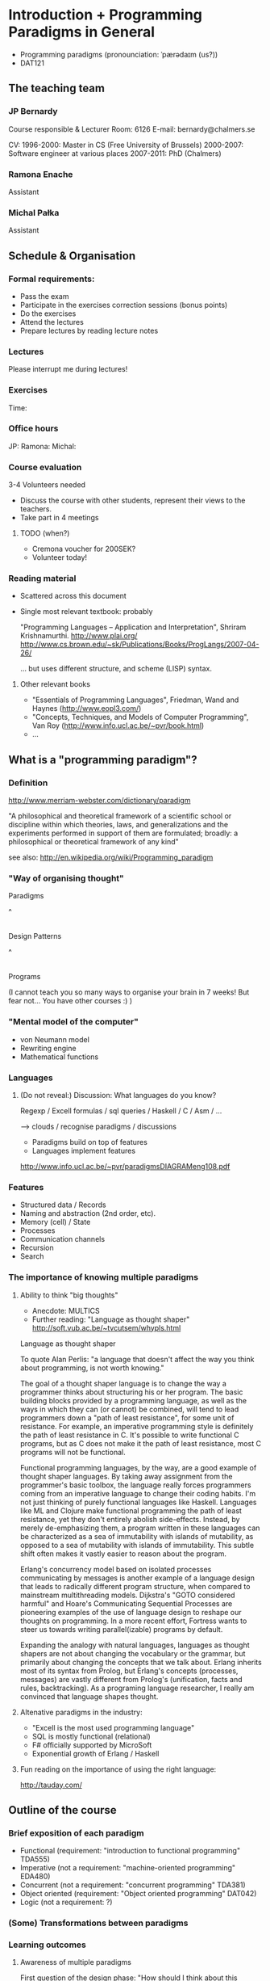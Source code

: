 * Introduction + Programming Paradigms in General

- Programming paradigms
 (pronounciation: ˈpærədaɪm (us?)) 
- DAT121

** The teaching team
*** JP Bernardy
Course responsible & Lecturer
Room: 6126
E-mail: bernardy@chalmers.se

CV:
1996-2000: Master in CS (Free University of Brussels)
2000-2007: Software engineer at various places
2007-2011: PhD (Chalmers)

*** Ramona Enache
Assistant
*** Michal Pałka
Assistant

** Schedule & Organisation
*** Formal requirements:
- Pass the exam
- Participate in the exercises correction sessions (bonus points)
- Do the exercises
- Attend the lectures
- Prepare lectures by reading lecture notes
*** Lectures
Please interrupt me during lectures!
*** Exercises
Time:
*** Office hours
JP:
Ramona:
Michal:
*** Course evaluation
3-4 Volunteers needed
- Discuss the course with other students, represent their views to the teachers.
- Take part in 4 meetings
**** TODO (when?)
- Cremona voucher for 200SEK?
- Volunteer today! 
*** Reading material
- Scattered across this document
- Single most relevant textbook: probably

  "Programming Languages -- Application and Interpretation", Shriram Krishnamurthi.
  http://www.plai.org/
  http://www.cs.brown.edu/~sk/Publications/Books/ProgLangs/2007-04-26/

 ... but uses different structure, and scheme (LISP) syntax.

**** Other relevant books

- "Essentials of Programming Languages", Friedman, Wand and Haynes (http://www.eopl3.com/)
- "Concepts, Techniques, and Models of Computer Programming", Van Roy (http://www.info.ucl.ac.be/~pvr/book.html)
- ...

** What is a "programming paradigm"?

*** Definition

http://www.merriam-webster.com/dictionary/paradigm

"A philosophical and theoretical framework of a scientific school or
discipline within which theories, laws, and generalizations and the
experiments performed in support of them are formulated; broadly: a
philosophical or theoretical framework of any kind"

see also: http://en.wikipedia.org/wiki/Programming_paradigm

*** "Way of organising thought"


      Paradigms

         ^
         |

    Design Patterns

         ^
         |

      Programs

(I cannot teach you so many ways to organise your brain in 7 weeks!
But fear not... You have other courses :) )

*** "Mental model of the computer"

- von Neumann model
- Rewriting engine
- Mathematical functions


*** Languages
**** (Do not reveal:) Discussion: What languages do you know? 

Regexp / Excell formulas / sql queries / Haskell / C / Asm / ...

--> clouds / recognise paradigms / discussions

- Paradigms build on top of features
- Languages implement features

http://www.info.ucl.ac.be/~pvr/paradigmsDIAGRAMeng108.pdf

*** Features
- Structured data / Records
- Naming and abstraction (2nd order, etc).
- Memory (cell) / State
- Processes
- Communication channels
- Recursion
- Search


*** The importance of knowing multiple paradigms
**** Ability to think "big thoughts"
- Anecdote: MULTICS
- Further reading: "Language as thought shaper" http://soft.vub.ac.be/~tvcutsem/whypls.html


Language as thought shaper

To quote Alan Perlis: "a language that doesn't affect the way you think about programming, is not worth knowing."

The goal of a thought shaper language is to change the way a programmer thinks about structuring his or her program. The basic building blocks provided by a programming language, as well as the ways in which they can (or cannot) be combined, will tend to lead programmers down a "path of least resistance", for some unit of resistance. For example, an imperative programming style is definitely the path of least resistance in C. It's possible to write functional C programs, but as C does not make it the path of least resistance, most C programs will not be functional.

Functional programming languages, by the way, are a good example of thought shaper languages. By taking away assignment from the programmer's basic toolbox, the language really forces programmers coming from an imperative language to change their coding habits. I'm not just thinking of purely functional languages like Haskell. Languages like ML and Clojure make functional programming the path of least resistance, yet they don't entirely abolish side-effects. Instead, by merely de-emphasizing them, a program written in these languages can be characterized as a sea of immutability with islands of mutability, as opposed to a sea of mutability with islands of immutability. This subtle shift often makes it vastly easier to reason about the program.

Erlang's concurrency model based on isolated processes communicating by messages is another example of a language design that leads to radically different program structure, when compared to mainstream multithreading models. Dijkstra's "GOTO considered harmful" and Hoare's Communicating Sequential Processes are pioneering examples of the use of language design to reshape our thoughts on programming. In a more recent effort, Fortress wants to steer us towards writing parallel(izable) programs by default.

Expanding the analogy with natural languages, languages as thought shapers are not about changing the vocabulary or the grammar, but primarily about changing the concepts that we talk about. Erlang inherits most of its syntax from Prolog, but Erlang's concepts (processes, messages) are vastly different from Prolog's (unification, facts and rules, backtracking). As a programing language researcher, I really am convinced that language shapes thought.

**** Altenative paradigms in the industry:
- "Excell is the most used programming language"
- SQL is mostly functional (relational)
- F# officially supported by MicroSoft
- Exponential growth of Erlang / Haskell

**** Fun reading on the importance of using the right language:
http://tauday.com/

** Outline of the course
*** Brief exposition of each paradigm
- Functional (requirement: "introduction to functional programming" TDA555)
- Imperative (not a requirement: "machine-oriented programming" EDA480)
- Concurrent (not a requirement: "concurrent programming" TDA381)
- Object oriented (requirement: "Object oriented programming" DAT042)
- Logic (not a requirement: ?)
*** (Some) Transformations between paradigms
*** Learning outcomes
**** Awareness of multiple paradigms
First question of the design phase: "How should I think about this
problem?"
**** Recognise "encoded" thoughts:
***** what is the natural paradigm
***** decode them
**** Encode thoughts expressed in a paradigm in another one

**** The exam questions will be similar to exercises
Note in particular that exercises are integral part of the course material.

* Imperative programming

"von neumann" model of the computer:

- Memory cells
- Program (assignments, arithmetic, logic, (conditional) jumps)

** Example

*** Gotos

   -- Assume A : list of sortable items

   begin:
        swapped = false
        i := 1;
   loop:
        if A[i-1] <= A[i] goto no_swap
        swap( A[i-1], A[i] )
        swapped = true
   no_swap:
        i := i+1
        if i < n then goto loop
        if swapped goto begin

*** Loops & Ifs

   -- Assume A : list of sortable items

      while swapped
        swapped = false
        for each i in 1 to length(A) - 1 inclusive do:
          if A[i-1] > A[i] then
            swap( A[i-1], A[i] )
            swapped = true
          end if
        end for

*** Procedures

    procedure bubbleSort( A : list of sortable items )
      do
        swapped = false
        for each i in 1 to length(A) - 1 inclusive do:
          if A[i-1] > A[i] then
            swap( A[i-1], A[i] )
            swapped = true
          end if
        end for
      while swapped
    end procedure

** Discussion: When are gotos appropriate?
extra reading: "goto statement considered harmful", E. G. Dijkstra
http://portal.acm.org/citation.cfm?id=362947


** Transformation: Gotos  <-> Loops

** Transformation: inlining procedures

What happens when the original program is recursive?

** Transformation: explicit jumps

--------------------------------------
function sqrt(x : Float) : Float
  result := x / 2 
  while ...
    -- Newton approx to refine the result
  return result;

-- the calls:
sqrt(12345)
...
...
sqrt(6789);

------------------------------------


----------------------------------
sqrt:
-- argument in global variable 'sqrtArgument'
sqrtResult := sqrtArgument / 2;
-- And then newton algorithm 
...
...
-- at this point, sqrtResult contains the result.
goto sqrtCaller;


sqrtArgument := 12345;
sqrtCaller := out1;
goto sqrt;
out1:
...
...
sqrtArgument := 6789;
sqrtCaller := out1;
goto sqrt;
out1:
---------------------------------------

What happens when the original program is recursive?

** Transformation: Explicit stack
*** 1st example: factorial.
Translation of a recursive call:
 - push local variables on a stack
 - goto
 - pop local variables

-----------------------------------
function fact (n:Int)
  if n = 0 then
    return 1
  else
    return n * fact(n-1)
-----------------------------------

Straightforward application of rules:

---------------------------------------
-- Call to 'fact'
caller := out;
n := 12;
goto fact;
out:

...
...

-- Definition of 'fact':
fact:
if n = 0 then
  result := 1;
  goto caller;
else 
  push(n,caller);
  caller := continue;
  n := n-1;
  goto fact;
  continue:
  pop(n,caller);
  result := n * result; -- result is the result of the recursive call.
  goto caller;
------------------------------------------------

*** 2nd example: factorial (alternative algorithm)

Other example:

--------------------------------
function fact (n:Int,acc:Int)
  if n = 0 then
    return acc
  else
    return fact(n-1,n * acc)
--------------------------------


What is the algorithm used?


--------------------------------
fact: -- n,acc,caller are defined here.
if n = 0 then
  result := acc;
  goto caller;
else
  push (n,acc,caller)
  acc := acc * n;
  n := n-1;
  caller := continue;
  goto fact;  
  continue:
  pop (n,acc,caller)
  result := result; -- just forward the result of the recursive call.
  goto caller;
--------------------------------


But:
 - The local variables are saved for nothing: they are not used after they are popped!
 - The result := result statement is useless.

Hence we obtain:


--------------------------------
fact: -- n,acc,caller are defined here.
if n = 0 then
  result := acc;
  goto caller;
else
  push (caller)
  acc := acc * n;
  n := n-1;
  caller := continue;
  goto fact;  
  continue:
  pop (caller)
  goto caller;
--------------------------------

What is the effect of the following?

  push (caller)
  caller := continue
  goto fact

It fact, it is the same as 

  goto fact

Indeed, after returning to "continue", the caller will just be popped
from the stack; and we'll jump to it.  This would also be done by the
normal "goto caller" return statement if we had not overwritten the
caller with continue.


Hence, the stack can be removed altogether! This is called /tail-call optimisation/. Why?


We get:
-----------------
acc := 1;
caller := out;
goto fact
out:

fact:
if n = 0 then
  result := acc;
  goto caller;
else
  acc := n * acc; -- note the order of assignments
  n := n-1;
  goto fact:
-----------------

Finally we can reconstruct a loop:


-------------------------
acc := 1;
while n /= 0 do
  acc := n * acc;
  n := n-1;
result := acc;
-------------------------



Exercise:
- Derecursify tree traversal
- Do you really need a stack? (hint: you can update the tree as you go)

** TODO Passing by reference 
* Interlude: Garbage Collection
aka. Automatic memory management
- Allows for much easier OOP
- Practically impossible to do FP/Logic without it
* Object-oriented programming

** Coupling data and related code
*** Toy example: Date

class Date

  field
    year : Integer
    month : Integer
    day : Integer


  method ShiftByDays(days : Integer);

  constructor ymd(y,m,d : Integer)
  constructor today -- -- query OS for current date


-- Example use:
appointment = today;
appointment.shiftByDays(7);

**** Tranlated into plain records + procedures

record Date
  Year : Integer
  Month : Integer
  Day : Integer
  

function today : Date;

procedure ShiftByDays(this : Date by reference; days : Integer);
-- Why is "by reference" important?
  

-- Example use:
appointment = today;
shiftByDays(appointment,7);

** Encapsulation 

mechanisms to make the fields private

*** Paradigm Shift: Abstract Data Type (ADT) 
 - Example: "stack", "priority queue", ... from your data structures course
 - Every piece data type comes with a specification
 - ... maybe in the form of _unit tests_
 - Notion of data-invariant
 - Advantage: it's easy to change representation of data

 - NOTE: not every piece of data fits the ADT model. 
   Example: "Person" record.
 - Dogma: never any direct field access (cf. "set" and "get")


** Inheritance

*** Toy example:

class Animal
  method Pet
     print "Undefined"

class Dog inherits Canis
  method Pet
     print "Shake tail"

class Wolf inherits Canis 
  method Pet
     print "Mew"


procedure Test(c : Canis)
  c.Feed

Test(new Dog);
Test(new Wolf);

*** Translated to records:

record Animal
  field
    Pet : function pointer;


record Dog 
  field
    Pet : function pointer;

procedure petDog(this : Dog);
  print "Shake tail"  -- (1)


function createDog : Dog
  return new Dog(pet = petDog);  
    

record Cat
  field 
     Pet : function pointer;

procedure petCat(this : Cat);
  print "Shake tail"


function createCat : Cat
  return new Cat(pet = petCat);  


procedure Test(c : Animal by reference)
  c.Pet; -- question: explain this line


Test(cast<Animal> createDog); -- why is the cast valid?
Test(cast<Animal> createCat);

*** Exercise: add a StrayCat subclass which: 
- scratches instead of meowing;
- counts of the number of wounds inflicted.

*** Extension: function tables

- Is the 'pet' function pointer ever modified?
- How can we save space if there are many methods per class? 


*** Paradigm Shift

  - Multiple "cases" can be implemented by inheriting a common class
  - Dogma: no "if".
  - Specific behaviour is implemented in derived methods
  
  - Open question: multiple dispatch!

** Reading/Exercise: Javascript prototypes
http://en.wikipedia.org/wiki/ECMAScript_syntax#Objects

** TODO multiple-inheritance & interfaces
** Forward reference: objects are poor man's _closures_

* Functional programming
** Reading: (as necessary) "Learn you a Haskell, for great good!"
http://learnyouahaskell.com/

** A bit of syntax

*** Function definitions

minimum (x,y) = if x < y 
                  then x
                  else y

*** (λ) abstractions / local functions

In the literature:

minimum = λ(x,y). if x < y 
                      then x
                      else y


In Haskell:

minimum = \(x,y) -> if x < y 
                      then x
                      else y



*** Application BINDS TO THE LEFT.

f x   ==  f(x)

f x y == (f x) y  ==  (f(x))(y)


** Types: a minimal introduciton

0 : Int
1 : Int
"hello" : String

successor : Int -> Int

factorial : ?

π : ?

sin : ?

** Algebraic Data
   
If A and B are data types, then...

what is  A + B ?

         similar to union in C (what is the difference?)

         A × B ?

         similar to records in C


Let's count the number of inhabitants of the type:


    #(A + B) = #A + #B
    #(A × B) = #A × #B

*** Extra: what is A → B, algebraically ?

*** Lists 

List a = (Nil : a) + (Cons : a × List a)


Haskell syntax:

data List a = Nil a | Cons a (List a)


Lists as a

*** Exercise: binary trees

*** Transformation: Algebraic data type <-> inheritance

** Higher-order functions

*** Example: fold/reduce

-- sum the elements in a list
sum Nil          = 0
sum (Cons x xs)  = x + sum xs


-- multiply the elements in a list
product Nil         = 1
product (Cons x xs) = 1 * product xs


ABSTRACT! ABSTRACT! ABSTRACT! (Parameterize)


foldr :: (a -> b -> b) -> b -> [a] -> b

A function taking another function in parameter: a higher order function.

*** TODO Example: map

*** Exercise: write a function that does the dot-product of a vector; then Abstract.

What do you get?    

*** Reading: (1st part compulsory)
"Can Programming Be Liberated From the von Neumann Style?", John
Backus, 1977 Turing Award Lecture
http://www.thocp.net/biographies/papers/backus_turingaward_lecture.pdf

** Removing Higher-Order functions
*** Transformation: Inlining higher-order functions

Example/Exercise: from "filter/map" to for loop...



inverse of abstraction

map : (a -> b) -> List a -> List b
map f xs = case xs of 
   [] ->  []
   (x:xs) -> f x : map f xs


multiply n xs = map (\x -> x * n) xs


replace 'f' by its value in the code of 'map':


multiply n xs = case xs of
    [] ->  []
    (x:xs) -> (\x -> x * n) x : recursiveCall f xs


β-reduce:

multiply n xs = case xs of
    [] ->  []
    (x:xs) -> x * n : recursiveCall f xs


Downside: 
- explosion of the code size
- maybe impossible! (eg. the code of map is not available -- map itself is abstract)

*** Transformation: Defunctionalisation (explicit closures)

http://en.wikipedia.org/wiki/Closure_(computer_science)


map : (a -> b) -> List a -> List b
map f [] = []
map f (x:xs) = f x : map f xs


multiply n = map (\x -> x * n) 


map : Closure -> List a -> List b
map f [] = []
map f (x:xs) = apply f x : map f xs


multiply n = map (Multiply n)

apply (Multiply n) x = x * n

data Closure = Multiply Int | ...

**** Exercise: Implement the above example C. 
Hint: Instead of a 'tag', use a function pointer.

....

Note the similarity with objects!

**** Exercise: Implement the above example Java
Hint: Instead of a tag, make a derived class ('apply' is a method)

** Transformation: Explicit State

Idea: pass around the "state of the world" explicitly

print : () -- in an imperative language, the state is implicit

print : State -> State × () -- after making the state explicit



Assuming the "state of the world" is only the contents of the output
file, then print does what?

Exercise: implement "safePrint" functionally...

procedure safePrint(line) : ErrorCode
  if outOfInk then
    return -1
  else
    print(line)

... given the imperative function

outOfInk : Bool

 1. What is the type of outOfInk in the functional representation ?
 2. What is the translation ?

*** Imperative syntax in Haskell

-- "IP a": type of imperative programs returning a value of type a.
type IP a = State -> State × a

Generic way to sequence two "IP a":

andThen : IP a -> IP b -> IP b
f `andThen` g = \s0 -> let (s1,a) = f s0
                           (s2,b) = g s1
                       in  (s2,b)


But what if the 2nd program uses the returned value of the 1st?
Then (in general) the 2nd program must depend on 'a':

andThen : IP a -> (a -> IP b) -> IP b
f `andThen` g = \s0 -> let (s1,a) = f s0
                           (s2,b) = g a s1
                       in  (s2,b)

If you _can_ define a function with the above type, then Haskell gives
you special syntax for imperative programming. If you give:

instance Monad IP where
  (>>=) = andThen
  return x = -- when x does not depend on the state:


Then the following is valid:


safePrint line = do
  condition <- outOfInk  
  if outOfInk 
    then return -1
    else do print line
            return 0
            
In fact, the meaning of "imperative" is given by that function -- andThen in our case:

safePrint line = 
  outOfInk `andThen` \condition ->
  if outOfInk 
    then return -1
    else print line `andThen` \() ->
         return 0

** TODO Transformation: Currification
** Purity and its Consequences

Did you know that side effects...
 - are a common source of bugs?
 - make testing difficult?
 - make reasoning difficult?
 - make parallelizing diffcult?
 - cause cancer?

*** Referential transparency

    Mathematical function (sin)

     vs. 

    Function in (say) Java (getChar)

*** Testing is MUCH easier

       (no guesswork to know what a function depends on)

*** More optimisations possible (which ones?)
*** Easier concurrency (cf. Erlang)

    x = 0
    x = x+1 |in parallel with| x = x + 1
  
    Value of x ?     

*** Sharing is ALWAYS safe! (see in a moment)

*** Possible to use laziness  (see in a moment)

** Copying and sharing

Example: tree update

** TODO Laziness

map: how much memory is used?

Can ALWAYS and ONLY return a list of ALL possible results.

Most used lazy language?

Probably SQL!

Some say: "in Haskell, lists are a _control structure_".

*** Read: _Why functional programming matters_, J. Hughes.

* Concurrent programming

** Disclaimer: Concurrent programming ≠ Parallel programming
** "The world is concurrent!"
"
The world is concurrent
Things in the world don't share data
Things communicate with messages
Things fail                                      <- (the part we will not discuss)
" -- Joe Armstrong

** Process
file:Process.hs
** Channel
file:Channel.hs
** Transformation: variable-managing process
file:CSPVariable.hs
** Transformation: explicit continuations
*** What is a continuation?
*** Example
A (trivial) server:
file:Server.hs
Same with explicit continuations:
file:ServerWithContinuations.hs
*** Exercise: make continuations explicit closures
* TODO Logic programming

** Unification
*** Metavariables
** Search

*** List of successes
*** Backtracking
manual search       <-->  constraints

http://stackoverflow.com/questions/2280021/logic-variables-support-for-net


Performance of inverted functions can be terrible.

* Outlook

The following graph is an overview of all the transformations seen in
the course.

(NOTE: You should know also how to "invert" a transformation!)

#+begin_src dot :file some_filename.png :cmdline -Kdot -Tpng
digraph G {
   Imperative -> Machine [label=explicit stack\n(derecursification)]
   Object-Oriented -> Imperative [label=explicit dispatch]
   Functional -> Imperative [label=explicit closures\n(defunctionalization)]
   Functional -> Imperative [label=inline higher-order fct.]
   Imperative -> Functional [label=explicit state]
   Functional -> Functional [label=explicit thunks]
   Imperative -> Concurrent [label=state-managing process]
   Concurrent -> Functional [label=explicit continuations]   
   Functional -> Logic [label=explicit result\n(embedding functions into relations)]
   Logic -> Functional [label=explicit list of successes]
}
#+end_src

* Where to go from here?
** Exam :)
- re-do the exercises
- exam will be in the same style
** Explore the paradigms you like!
** Invent you own paradigm!
- ... that suits the way you think
- ... that suits your favourite application domain (AFP Course)
** A lot more to read ...
*** A poor man's concurrency monad (Claessen)
*** The essence of list comprehensions (Wadler)
*** Andre Pang's thesis
*** Introduction to programming with shift and reset
http://okmij.org/ftp/continuations/index.html#tutorial1
*** Transforming failure into a list of successes (Wadler)
** Formal study of Syntax, Types, and Semantics
   -> Programming Languages Coures
   -> "Types and Programming Languages", Pierce
